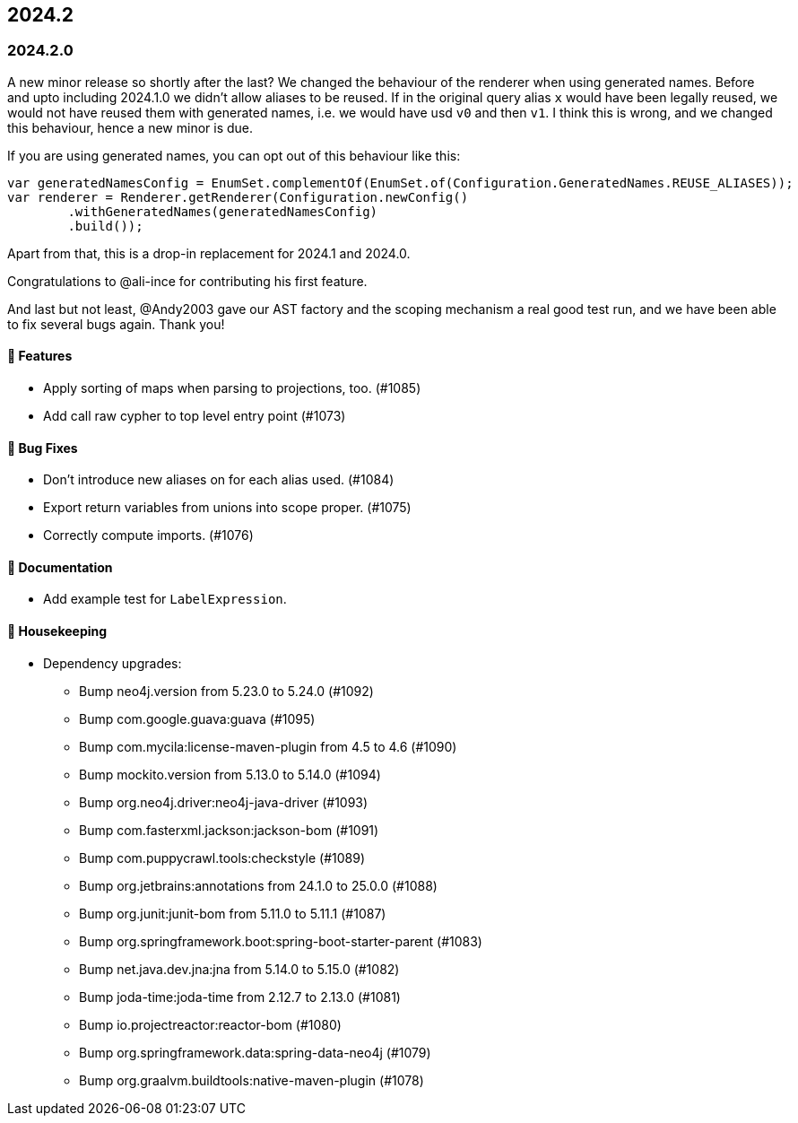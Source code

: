 == 2024.2

=== 2024.2.0

A new minor release so shortly after the last?
We changed the behaviour of the renderer when using generated names.
Before and upto including 2024.1.0 we didn't allow aliases to be reused.
If in the original query alias `x` would have been legally reused, we would not have reused them with generated names, i.e. we would have usd `v0` and then `v1`.
I think this is wrong, and we changed this behaviour, hence a new minor is due.

If you are using generated names, you can opt out of this behaviour like this:

[source,java]
----
var generatedNamesConfig = EnumSet.complementOf(EnumSet.of(Configuration.GeneratedNames.REUSE_ALIASES));
var renderer = Renderer.getRenderer(Configuration.newConfig()
	.withGeneratedNames(generatedNamesConfig)
	.build());
----

Apart from that, this is a drop-in replacement for 2024.1 and 2024.0.

Congratulations to @ali-ince for contributing his first feature.

And last but not least, @Andy2003 gave our AST factory and the scoping mechanism a real good test run, and we have been able to fix several bugs again.
Thank you!

==== 🚀 Features

* Apply sorting of maps when parsing to projections, too. (#1085)
* Add call raw cypher to top level entry point (#1073)

==== 🐛 Bug Fixes

* Don’t introduce new aliases on for each alias used. (#1084)
* Export return variables from unions into scope proper. (#1075)
* Correctly compute imports. (#1076)

==== 📖 Documentation

* Add example test for `LabelExpression`.

==== 🧹 Housekeeping

* Dependency upgrades:
** Bump neo4j.version from 5.23.0 to 5.24.0 (#1092)
** Bump com.google.guava:guava (#1095)
** Bump com.mycila:license-maven-plugin from 4.5 to 4.6 (#1090)
** Bump mockito.version from 5.13.0 to 5.14.0 (#1094)
** Bump org.neo4j.driver:neo4j-java-driver (#1093)
** Bump com.fasterxml.jackson:jackson-bom (#1091)
** Bump com.puppycrawl.tools:checkstyle (#1089)
** Bump org.jetbrains:annotations from 24.1.0 to 25.0.0 (#1088)
** Bump org.junit:junit-bom from 5.11.0 to 5.11.1 (#1087)
** Bump org.springframework.boot:spring-boot-starter-parent (#1083)
** Bump net.java.dev.jna:jna from 5.14.0 to 5.15.0 (#1082)
** Bump joda-time:joda-time from 2.12.7 to 2.13.0 (#1081)
** Bump io.projectreactor:reactor-bom (#1080)
** Bump org.springframework.data:spring-data-neo4j (#1079)
** Bump org.graalvm.buildtools:native-maven-plugin (#1078)
